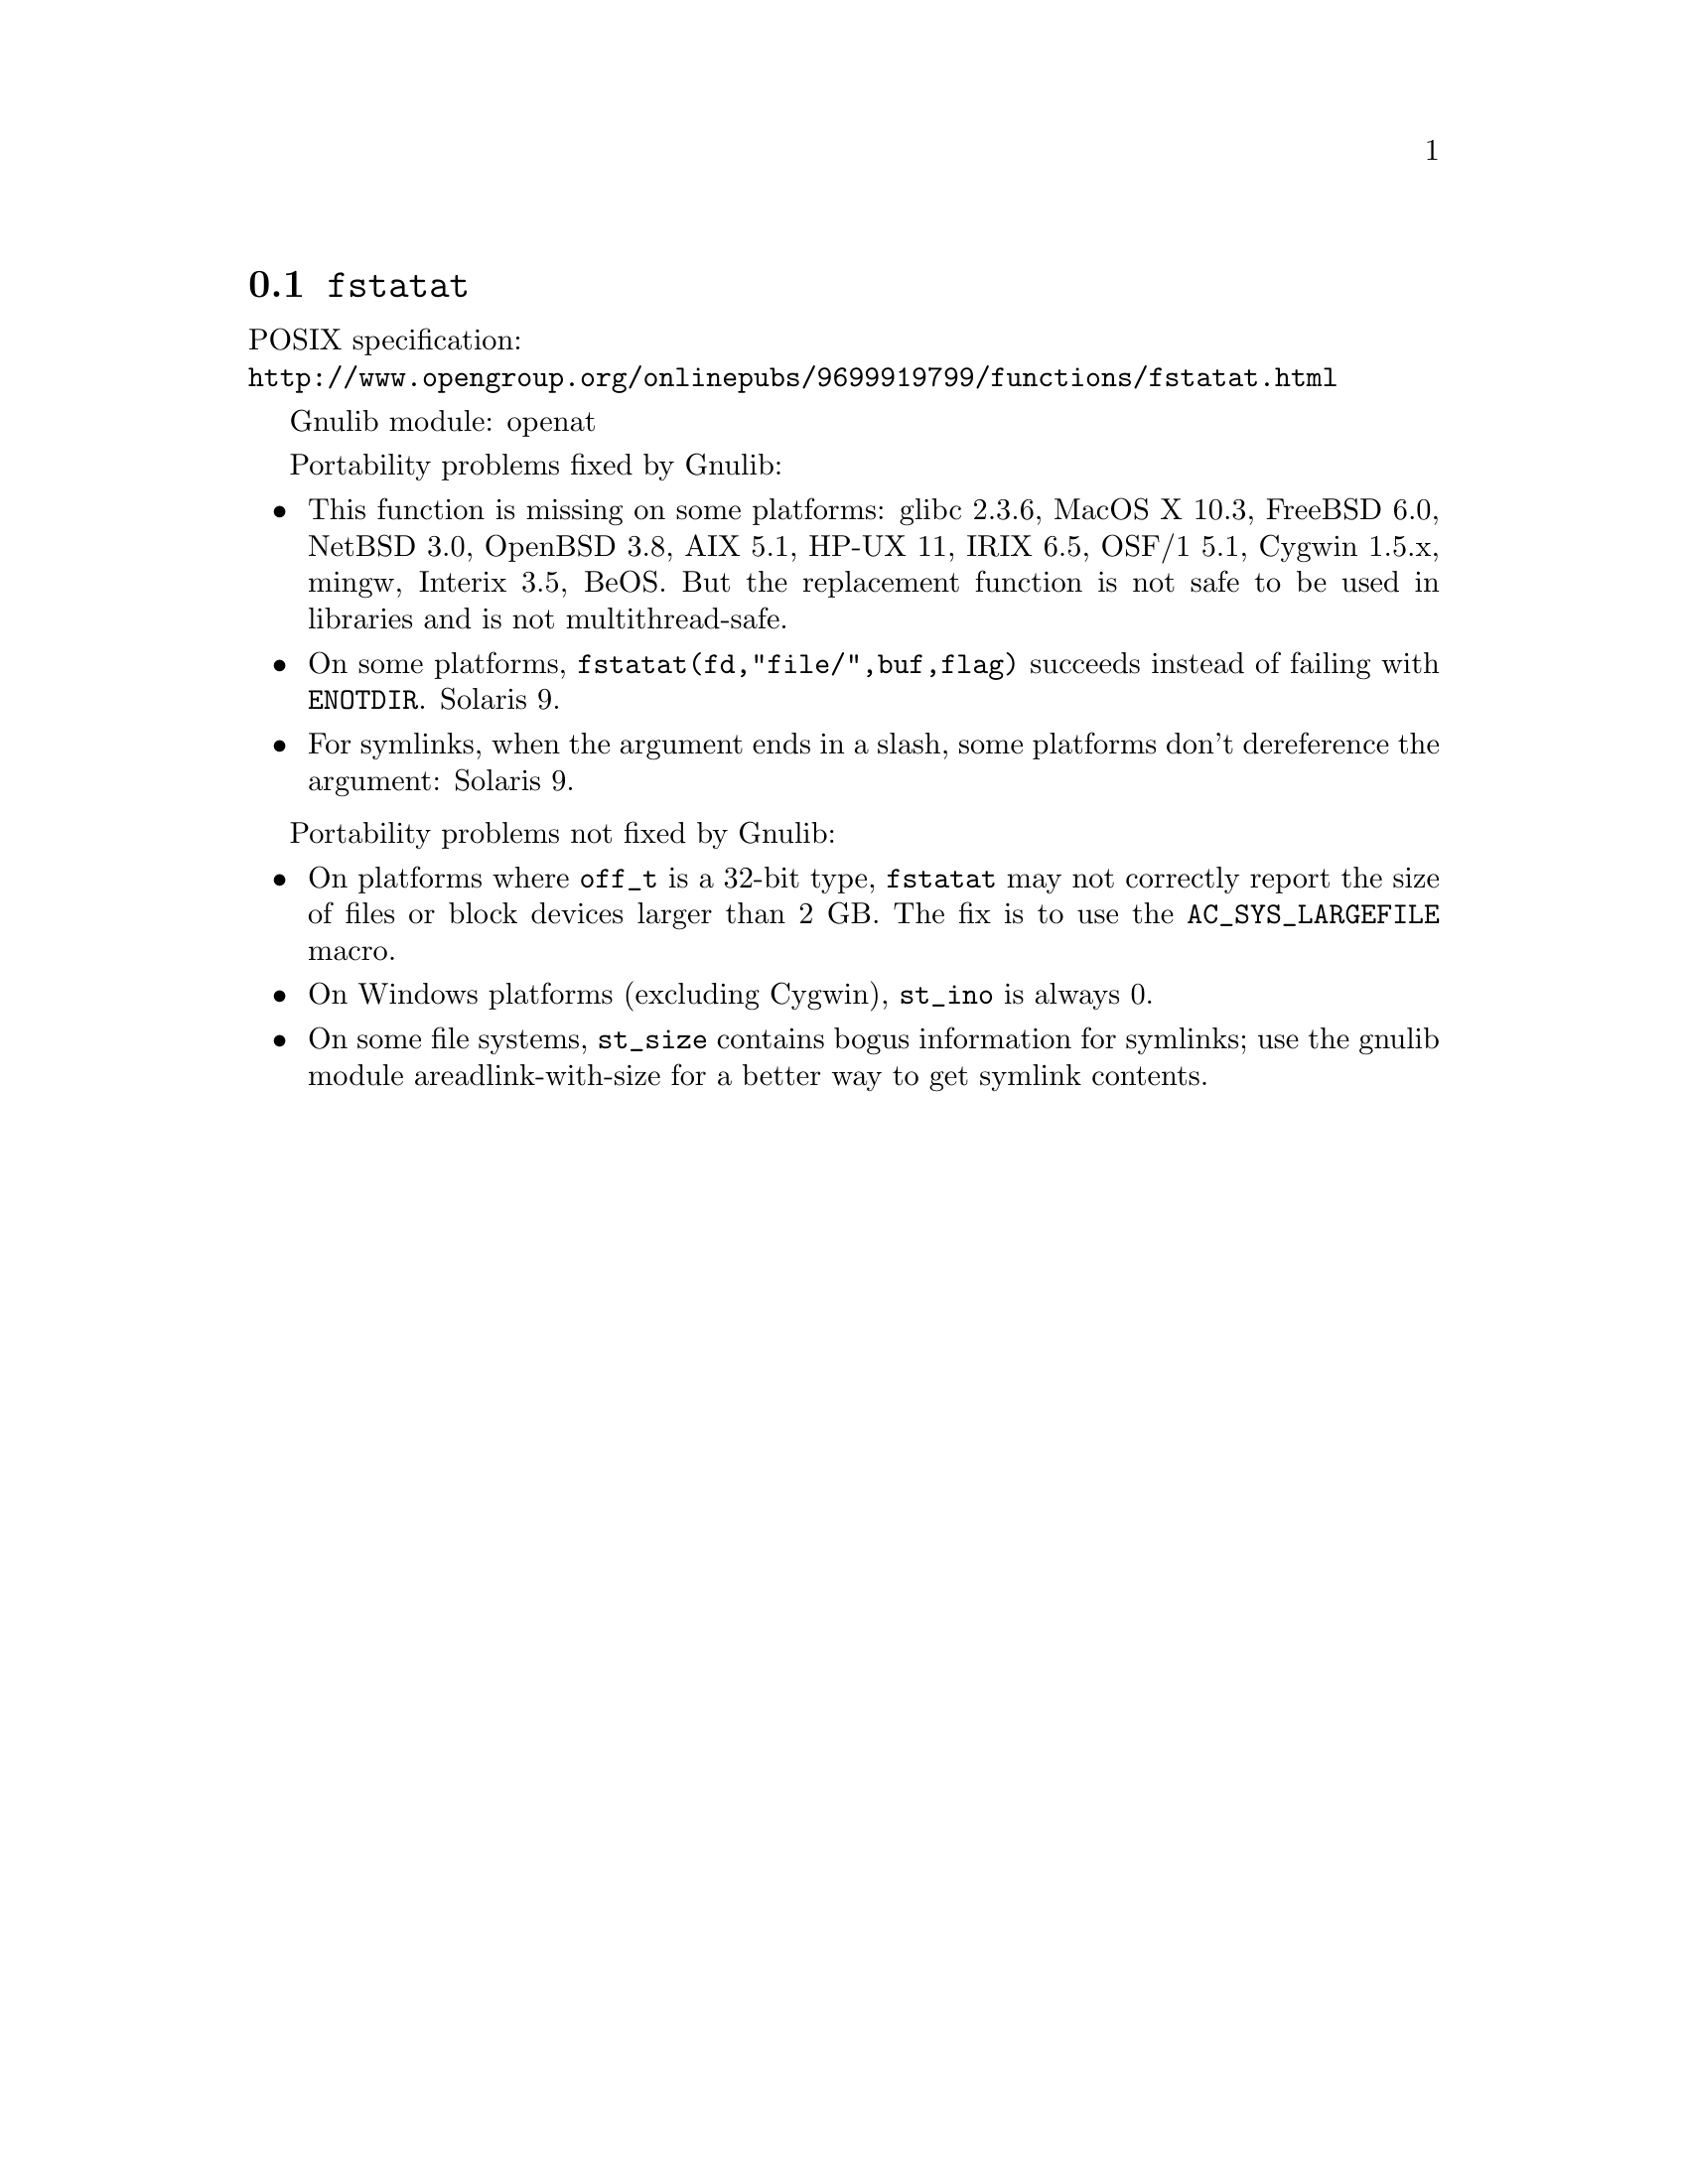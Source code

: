 @node fstatat
@section @code{fstatat}
@findex fstatat

POSIX specification:@* @url{http://www.opengroup.org/onlinepubs/9699919799/functions/fstatat.html}

Gnulib module: openat

Portability problems fixed by Gnulib:
@itemize
@item
This function is missing on some platforms:
glibc 2.3.6, MacOS X 10.3, FreeBSD 6.0, NetBSD 3.0, OpenBSD 3.8, AIX
5.1, HP-UX 11, IRIX 6.5, OSF/1 5.1, Cygwin 1.5.x, mingw, Interix 3.5, BeOS.
But the replacement function is not safe to be used in libraries and is not multithread-safe.
@item
On some platforms, @code{fstatat(fd,"file/",buf,flag)} succeeds instead of
failing with @code{ENOTDIR}.
Solaris 9.
@item
For symlinks, when the argument ends in a slash, some platforms don't
dereference the argument:
Solaris 9.
@end itemize

Portability problems not fixed by Gnulib:
@itemize
@item
On platforms where @code{off_t} is a 32-bit type, @code{fstatat} may
not correctly report the size of files or block devices larger than 2
GB.  The fix is to use the @code{AC_SYS_LARGEFILE} macro.
@item
On Windows platforms (excluding Cygwin), @code{st_ino} is always 0.
@item
On some file systems, @code{st_size} contains bogus information for
symlinks; use the gnulib module areadlink-with-size for a better way
to get symlink contents.
@end itemize
